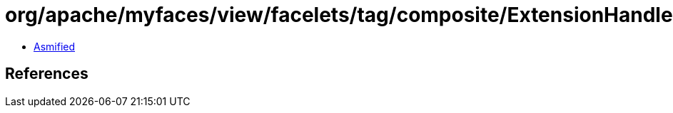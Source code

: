 = org/apache/myfaces/view/facelets/tag/composite/ExtensionHandler.class

 - link:ExtensionHandler-asmified.java[Asmified]

== References

